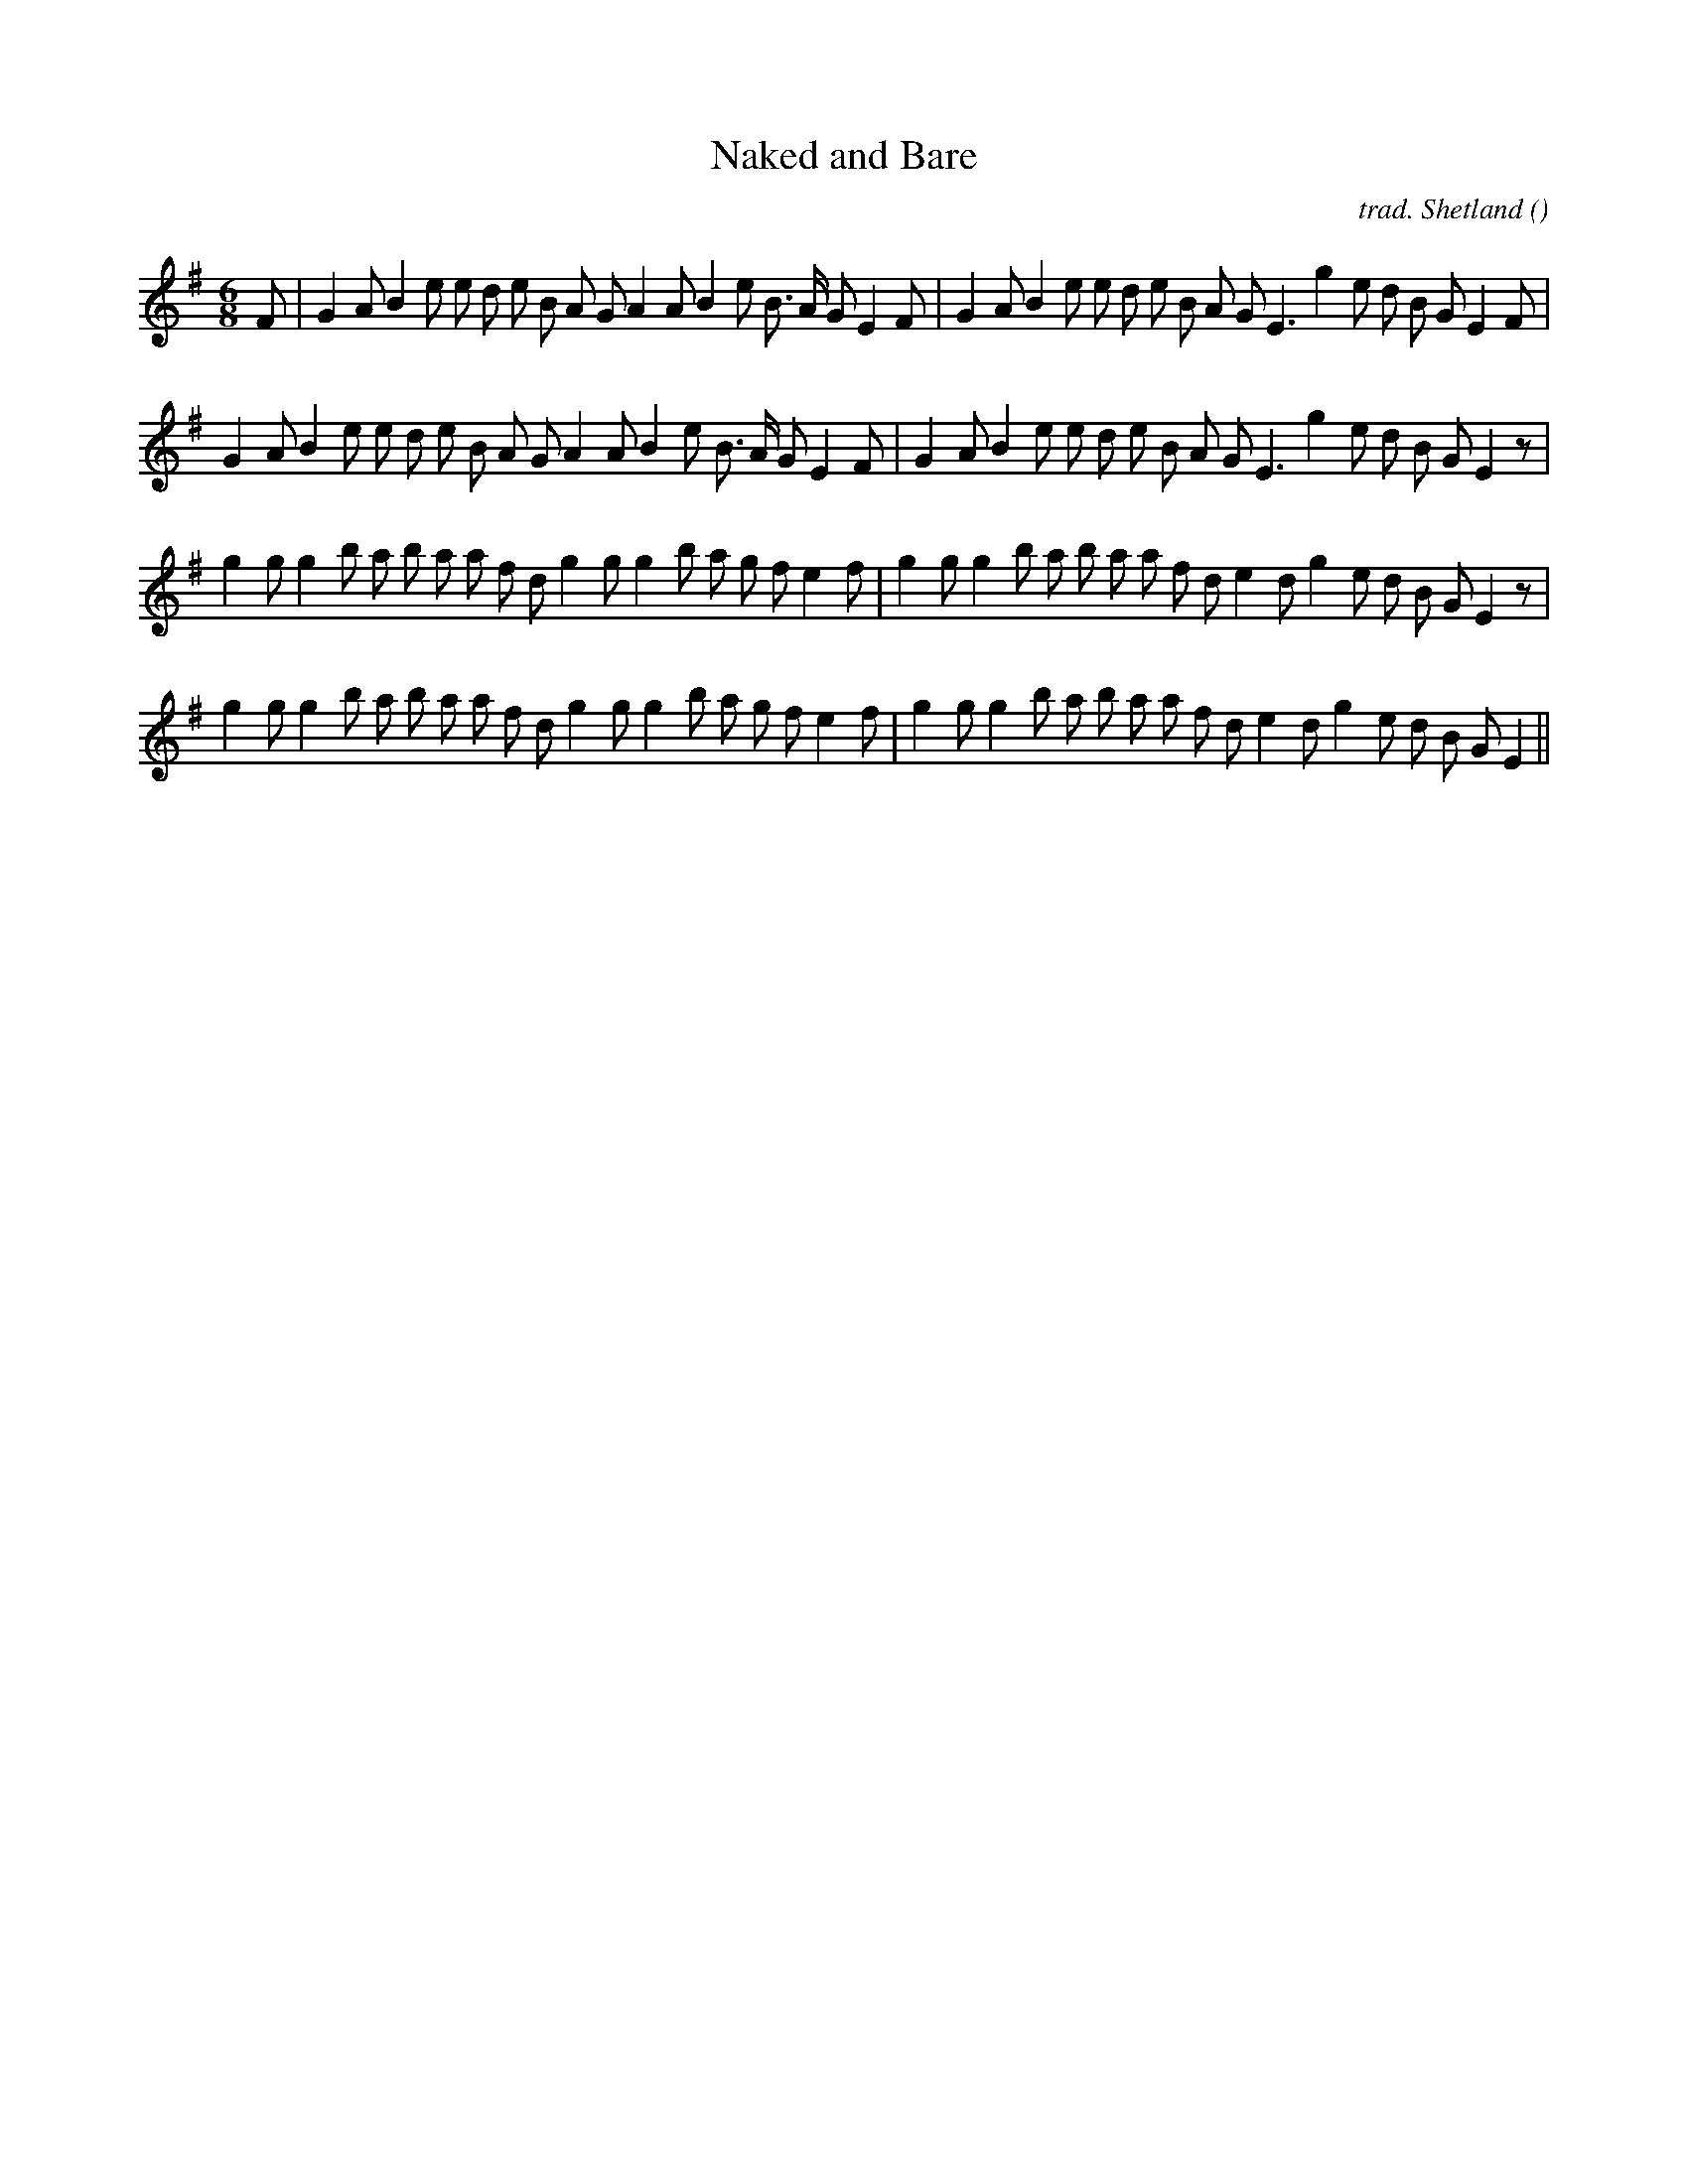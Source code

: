 X:1
T: Naked and Bare
N:
C:trad. Shetland
S:
A:
O:
R:
M:6/8
K:Em
I:speed 150
%W: A1
% voice 1 (1 lines, 38 notes)
K:Em
M:6/8
L:1/16
F2 |G4 A2 B4 e2 e2 d2 e2 B2 A2 G2 A4 A2 B4 e2 B3 A G2 E4 F2 |G4 A2 B4 e2 e2 d2 e2 B2 A2 G2 E6 g4 e2 d2 B2 G2 E4 F2 |
%W: A2
% voice 1 (1 lines, 37 notes)
G4 A2 B4 e2 e2 d2 e2 B2 A2 G2 A4 A2 B4 e2 B3 A G2 E4 F2 |G4 A2 B4 e2 e2 d2 e2 B2 A2 G2 E6 g4 e2 d2 B2 G2 E4 z2 |
%W: B1
% voice 1 (1 lines, 38 notes)
g4 g2 g4 b2 a2 b2 a2 a2 f2 d2 g4 g2 g4 b2 a2 g2 f2 e4 f2 |g4 g2 g4 b2 a2 b2 a2 a2 f2 d2 e4 d2 g4 e2 d2 B2 G2 E4 z2 |
%W: B2
% voice 1 (1 lines, 37 notes)
g4 g2 g4 b2 a2 b2 a2 a2 f2 d2 g4 g2 g4 b2 a2 g2 f2 e4 f2 |g4 g2 g4 b2 a2 b2 a2 a2 f2 d2 e4 d2 g4 e2 d2 B2 G2 E4 ||
